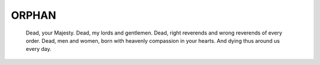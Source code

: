 ======
ORPHAN
======

    Dead, your Majesty. Dead, my lords and gentlemen. Dead, right
    reverends and wrong reverends of every order. Dead, men and women,
    born with heavenly compassion in your hearts. And dying thus
    around us every day.
